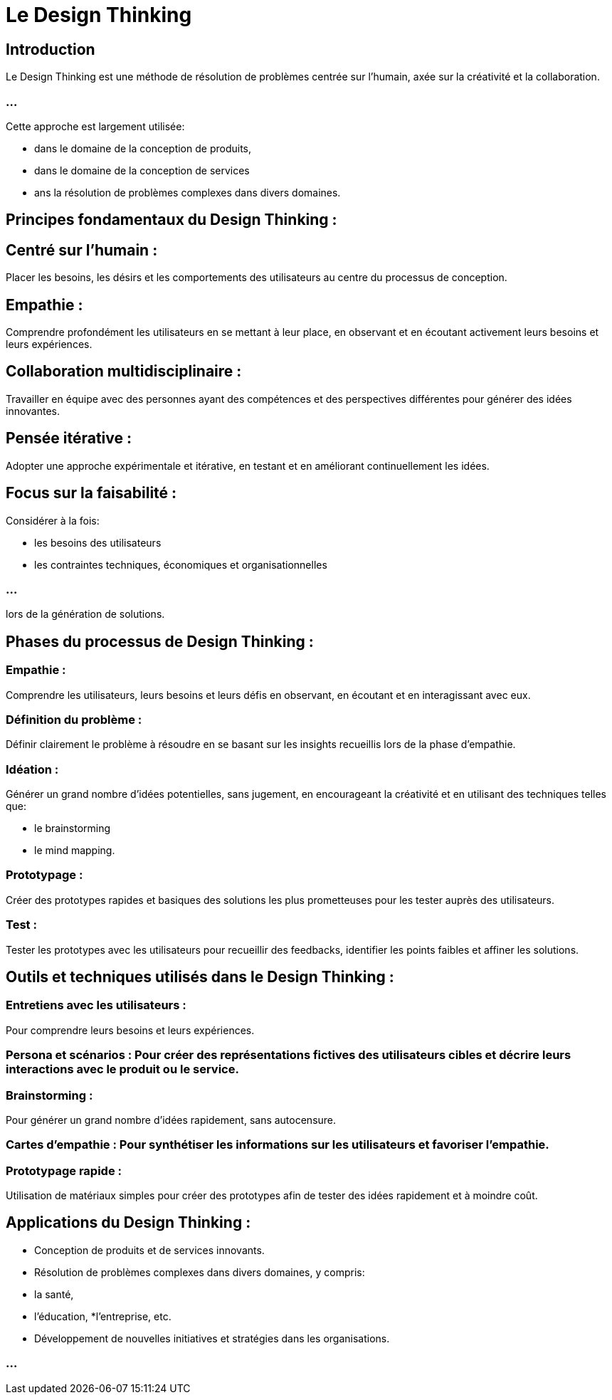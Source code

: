 = Le Design Thinking

== Introduction

Le Design Thinking est une méthode de résolution de problèmes centrée sur l'humain, axée sur la créativité et la collaboration. 

=== ...

Cette approche est largement utilisée:
[%step]
* dans le domaine de la conception de produits, 
* dans le domaine de la conception de services 
* ans la résolution de problèmes complexes dans divers domaines. 

== Principes fondamentaux du Design Thinking :


== Centré sur l'humain : 

Placer les besoins, les désirs et les comportements des utilisateurs au centre du processus de conception.

== Empathie : 

Comprendre profondément les utilisateurs en se mettant à leur place, en observant et en écoutant activement leurs besoins et leurs expériences.

== Collaboration multidisciplinaire : 

Travailler en équipe avec des personnes ayant des compétences et des perspectives différentes pour générer des idées innovantes.

== Pensée itérative : 

Adopter une approche expérimentale et itérative, en testant et en améliorant continuellement les idées.

== Focus sur la faisabilité : 

Considérer à la fois:
[%step]
* les besoins des utilisateurs
* les contraintes techniques, économiques et organisationnelles 

=== ...

lors de la génération de solutions.



== Phases du processus de Design Thinking :

=== Empathie : 

Comprendre les utilisateurs, leurs besoins et leurs défis en observant, en écoutant et en interagissant avec eux.

=== Définition du problème : 

Définir clairement le problème à résoudre en se basant sur les insights recueillis lors de la phase d'empathie.

=== Idéation : 

Générer un grand nombre d'idées potentielles, sans jugement, en encourageant la créativité et en utilisant des techniques telles que:
[%step]
* le brainstorming
* le mind mapping.

=== Prototypage : 

Créer des prototypes rapides et basiques des solutions les plus prometteuses pour les tester auprès des utilisateurs.

=== Test : 

Tester les prototypes avec les utilisateurs pour recueillir des feedbacks, identifier les points faibles et affiner les solutions.

== Outils et techniques utilisés dans le Design Thinking :

=== Entretiens avec les utilisateurs : 

Pour comprendre leurs besoins et leurs expériences.

=== Persona et scénarios : Pour créer des représentations fictives des utilisateurs cibles et décrire leurs interactions avec le produit ou le service.


=== Brainstorming : 

Pour générer un grand nombre d'idées rapidement, sans autocensure.

=== Cartes d'empathie : Pour synthétiser les informations sur les utilisateurs et favoriser l'empathie.


=== Prototypage rapide : 

Utilisation de matériaux simples pour créer des prototypes afin de tester des idées rapidement et à moindre coût.

== Applications du Design Thinking :

[%step]
* Conception de produits et de services innovants.

* Résolution de problèmes complexes dans divers domaines, y compris:
[%step]
* la santé, 
* l'éducation, 
*l'entreprise, etc.

* Développement de nouvelles initiatives et stratégies dans les organisations.

=== ...
